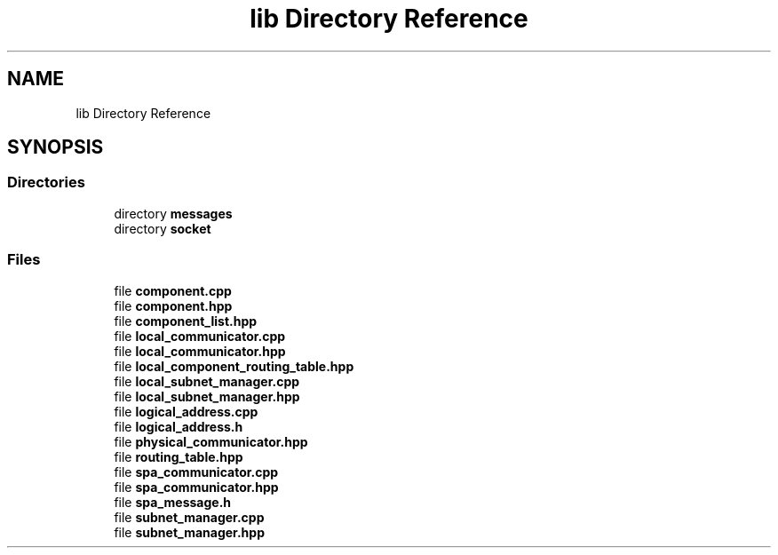 .TH "lib Directory Reference" 3 "Wed Oct 18 2017" "Version 1.5" "Cubium" \" -*- nroff -*-
.ad l
.nh
.SH NAME
lib Directory Reference
.SH SYNOPSIS
.br
.PP
.SS "Directories"

.in +1c
.ti -1c
.RI "directory \fBmessages\fP"
.br
.ti -1c
.RI "directory \fBsocket\fP"
.br
.in -1c
.SS "Files"

.in +1c
.ti -1c
.RI "file \fBcomponent\&.cpp\fP"
.br
.ti -1c
.RI "file \fBcomponent\&.hpp\fP"
.br
.ti -1c
.RI "file \fBcomponent_list\&.hpp\fP"
.br
.ti -1c
.RI "file \fBlocal_communicator\&.cpp\fP"
.br
.ti -1c
.RI "file \fBlocal_communicator\&.hpp\fP"
.br
.ti -1c
.RI "file \fBlocal_component_routing_table\&.hpp\fP"
.br
.ti -1c
.RI "file \fBlocal_subnet_manager\&.cpp\fP"
.br
.ti -1c
.RI "file \fBlocal_subnet_manager\&.hpp\fP"
.br
.ti -1c
.RI "file \fBlogical_address\&.cpp\fP"
.br
.ti -1c
.RI "file \fBlogical_address\&.h\fP"
.br
.ti -1c
.RI "file \fBphysical_communicator\&.hpp\fP"
.br
.ti -1c
.RI "file \fBrouting_table\&.hpp\fP"
.br
.ti -1c
.RI "file \fBspa_communicator\&.cpp\fP"
.br
.ti -1c
.RI "file \fBspa_communicator\&.hpp\fP"
.br
.ti -1c
.RI "file \fBspa_message\&.h\fP"
.br
.ti -1c
.RI "file \fBsubnet_manager\&.cpp\fP"
.br
.ti -1c
.RI "file \fBsubnet_manager\&.hpp\fP"
.br
.in -1c
